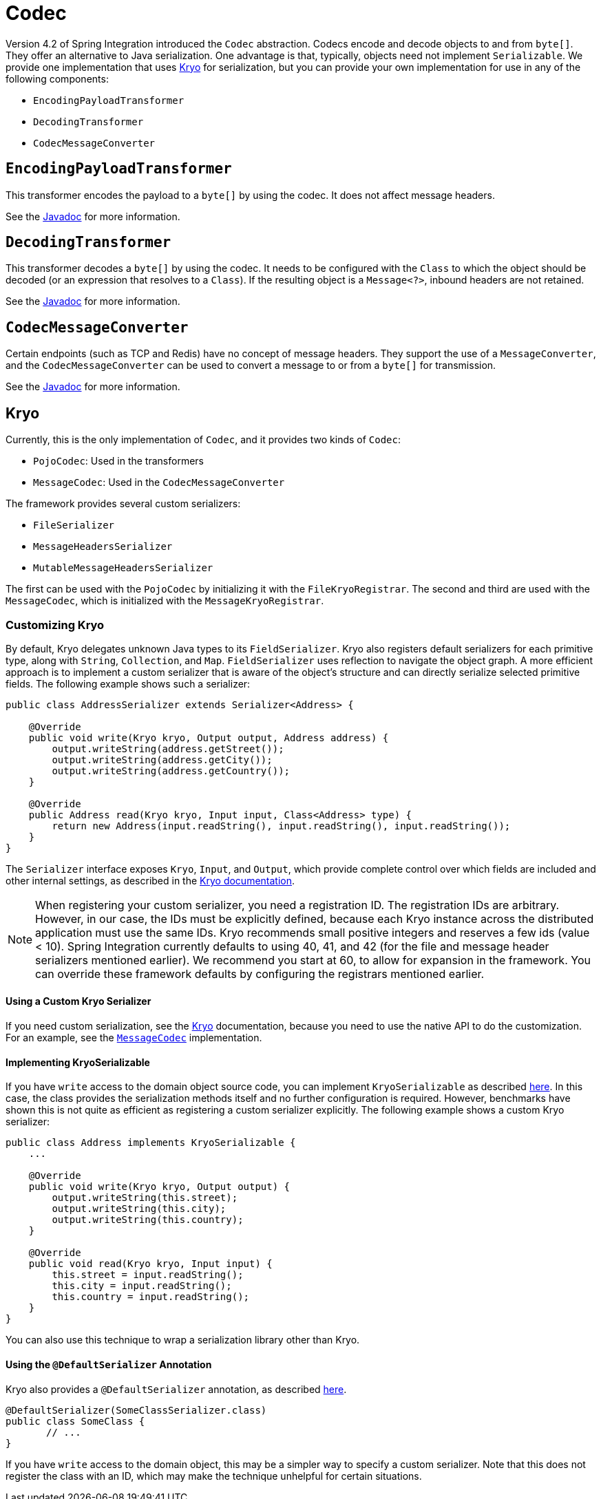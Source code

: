 [[codec]]
= Codec

Version 4.2 of Spring Integration introduced the `Codec` abstraction.
Codecs encode and decode objects to and from `byte[]`.
They offer an alternative to Java serialization.
One advantage is that, typically, objects need not implement `Serializable`.
We provide one implementation that uses https://github.com/EsotericSoftware/kryo[Kryo] for serialization, but you can provide your own implementation for use in any of the following components:

* `EncodingPayloadTransformer`
* `DecodingTransformer`
* `CodecMessageConverter`

[[encodingpayloadtransformer]]
== `EncodingPayloadTransformer`

This transformer encodes the payload to a `byte[]` by using the codec.
It does not affect message headers.

See the https://docs.spring.io/spring-integration/api/org/springframework/integration/transformer/EncodingPayloadTransformer.html[Javadoc] for more information.

[[decodingtransformer]]
== `DecodingTransformer`

This transformer decodes a `byte[]` by using the codec.
It needs to be configured with the `Class` to which the object should be decoded (or an expression that resolves to a `Class`).
If the resulting object is a `Message<?>`, inbound headers are not retained.

See the https://docs.spring.io/spring-integration/api/org/springframework/integration/transformer/DecodingTransformer.html[Javadoc] for more information.

[[codecmessageconverter]]
== `CodecMessageConverter`

Certain endpoints (such as TCP and Redis) have no concept of message headers.
They support the use of a `MessageConverter`, and the `CodecMessageConverter` can be used to convert a message to or from a `byte[]` for transmission.

See the https://docs.spring.io/spring-integration/api/org/springframework/integration/codec/CodecMessageConverter.html[Javadoc] for more information.

[[kryo]]
== Kryo

Currently, this is the only implementation of `Codec`, and it provides two kinds of `Codec`:

* `PojoCodec`: Used in the transformers
* `MessageCodec`: Used in the `CodecMessageConverter`

The framework provides several custom serializers:

* `FileSerializer`
* `MessageHeadersSerializer`
* `MutableMessageHeadersSerializer`

The first can be used with the `PojoCodec` by initializing it with the `FileKryoRegistrar`.
The second and third are used with the `MessageCodec`, which is initialized with the `MessageKryoRegistrar`.

[[customizing-kryo]]
=== Customizing Kryo

By default, Kryo delegates unknown Java types to its `FieldSerializer`.
Kryo also registers default serializers for each primitive type, along with `String`, `Collection`, and `Map`.
`FieldSerializer` uses reflection to navigate the object graph.
A more efficient approach is to implement a custom serializer that is aware of the object's structure and can directly serialize selected primitive fields.
The following example shows such a serializer:

[source,java]
----
public class AddressSerializer extends Serializer<Address> {

    @Override
    public void write(Kryo kryo, Output output, Address address) {
        output.writeString(address.getStreet());
        output.writeString(address.getCity());
        output.writeString(address.getCountry());
    }

    @Override
    public Address read(Kryo kryo, Input input, Class<Address> type) {
        return new Address(input.readString(), input.readString(), input.readString());
    }
}
----

The `Serializer` interface exposes `Kryo`, `Input`, and `Output`, which provide complete control over which fields are included and other internal settings, as described in the https://github.com/EsotericSoftware/kryo[Kryo documentation].

NOTE: When registering your custom serializer, you need a registration ID.
The registration IDs are arbitrary.
However, in our case, the IDs must be explicitly defined, because each Kryo instance across the distributed application must use the same IDs.
Kryo recommends small positive integers and reserves a few ids (value < 10).
Spring Integration currently defaults to using 40, 41, and 42 (for the file and message header serializers mentioned earlier).
We recommend you start at 60, to allow for expansion in the framework.
You can override these framework defaults by configuring the registrars mentioned earlier.

[[using-a-custom-kryo-serializer]]
==== Using a Custom Kryo Serializer

If you need custom serialization, see the https://github.com/EsotericSoftware/kryo[Kryo] documentation, because you need to use the native API to do the customization.
For an example, see the https://github.com/spring-projects/spring-integration/blob/main/spring-integration-core/src/main/java/org/springframework/integration/codec/kryo/MessageCodec.java[`MessageCodec`] implementation.

[[implementing-kryoserializable]]
==== Implementing KryoSerializable

If you have `write` access to the domain object source code, you can implement `KryoSerializable` as described https://github.com/EsotericSoftware/kryo#kryoserializable[here].
In this case, the class provides the serialization methods itself and no further configuration is required.
However, benchmarks have shown this is not quite as efficient as registering a custom serializer explicitly.
The following example shows a custom Kryo serializer:

[source,java]
----
public class Address implements KryoSerializable {
    ...

    @Override
    public void write(Kryo kryo, Output output) {
        output.writeString(this.street);
        output.writeString(this.city);
        output.writeString(this.country);
    }

    @Override
    public void read(Kryo kryo, Input input) {
        this.street = input.readString();
        this.city = input.readString();
        this.country = input.readString();
    }
}
----

You can also use this technique to wrap a serialization library other than Kryo.

[[using-the-defaultserializer-annotation]]
==== Using the `@DefaultSerializer` Annotation

Kryo also provides a `@DefaultSerializer` annotation, as described https://github.com/EsotericSoftware/kryo#default-serializers[here].

[source,java]
----
@DefaultSerializer(SomeClassSerializer.class)
public class SomeClass {
       // ...
}
----

If you have `write` access to the domain object, this may be a simpler way to specify a custom serializer.
Note that this does not register the class with an ID, which may make the technique unhelpful for certain situations.
